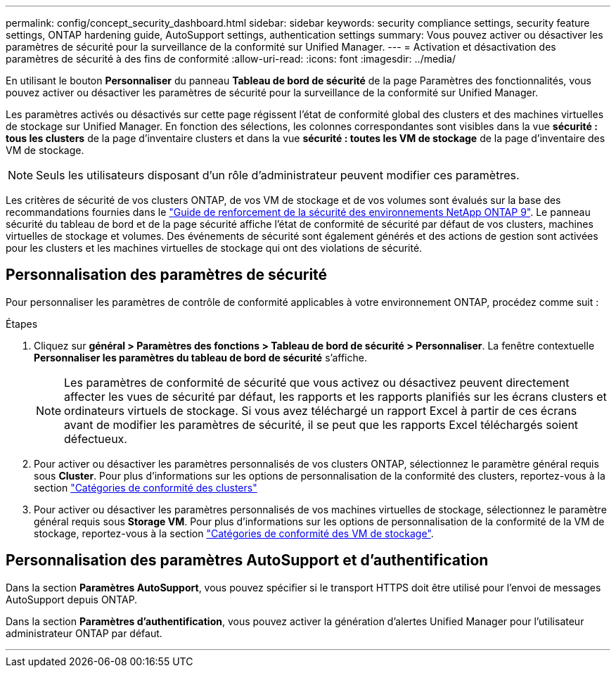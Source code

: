 ---
permalink: config/concept_security_dashboard.html 
sidebar: sidebar 
keywords: security compliance settings, security feature settings, ONTAP hardening guide, AutoSupport settings, authentication settings 
summary: Vous pouvez activer ou désactiver les paramètres de sécurité pour la surveillance de la conformité sur Unified Manager. 
---
= Activation et désactivation des paramètres de sécurité à des fins de conformité
:allow-uri-read: 
:icons: font
:imagesdir: ../media/


[role="lead"]
En utilisant le bouton *Personnaliser* du panneau *Tableau de bord de sécurité* de la page Paramètres des fonctionnalités, vous pouvez activer ou désactiver les paramètres de sécurité pour la surveillance de la conformité sur Unified Manager.

Les paramètres activés ou désactivés sur cette page régissent l'état de conformité global des clusters et des machines virtuelles de stockage sur Unified Manager. En fonction des sélections, les colonnes correspondantes sont visibles dans la vue *sécurité : tous les clusters* de la page d'inventaire clusters et dans la vue *sécurité : toutes les VM de stockage* de la page d'inventaire des VM de stockage.

[NOTE]
====
Seuls les utilisateurs disposant d'un rôle d'administrateur peuvent modifier ces paramètres.

====
Les critères de sécurité de vos clusters ONTAP, de vos VM de stockage et de vos volumes sont évalués sur la base des recommandations fournies dans le link:https://www.netapp.com/pdf.html?item=/media/10674-tr4569pdf.pdf["Guide de renforcement de la sécurité des environnements NetApp ONTAP 9"]. Le panneau sécurité du tableau de bord et de la page sécurité affiche l'état de conformité de sécurité par défaut de vos clusters, machines virtuelles de stockage et volumes. Des événements de sécurité sont également générés et des actions de gestion sont activées pour les clusters et les machines virtuelles de stockage qui ont des violations de sécurité.



== Personnalisation des paramètres de sécurité

Pour personnaliser les paramètres de contrôle de conformité applicables à votre environnement ONTAP, procédez comme suit :

.Étapes
. Cliquez sur *général > Paramètres des fonctions > Tableau de bord de sécurité > Personnaliser*. La fenêtre contextuelle *Personnaliser les paramètres du tableau de bord de sécurité* s'affiche.
+
[NOTE]
====
Les paramètres de conformité de sécurité que vous activez ou désactivez peuvent directement affecter les vues de sécurité par défaut, les rapports et les rapports planifiés sur les écrans clusters et ordinateurs virtuels de stockage. Si vous avez téléchargé un rapport Excel à partir de ces écrans avant de modifier les paramètres de sécurité, il se peut que les rapports Excel téléchargés soient défectueux.

====
. Pour activer ou désactiver les paramètres personnalisés de vos clusters ONTAP, sélectionnez le paramètre général requis sous *Cluster*. Pour plus d'informations sur les options de personnalisation de la conformité des clusters, reportez-vous à la section link:../health-checker/reference_cluster_compliance_categories.html["Catégories de conformité des clusters"]
. Pour activer ou désactiver les paramètres personnalisés de vos machines virtuelles de stockage, sélectionnez le paramètre général requis sous *Storage VM*. Pour plus d'informations sur les options de personnalisation de la conformité de la VM de stockage, reportez-vous à la section link:../health-checker/reference_svm_compliance_categories.html["Catégories de conformité des VM de stockage"].




== Personnalisation des paramètres AutoSupport et d'authentification

Dans la section *Paramètres AutoSupport*, vous pouvez spécifier si le transport HTTPS doit être utilisé pour l'envoi de messages AutoSupport depuis ONTAP.

Dans la section *Paramètres d'authentification*, vous pouvez activer la génération d'alertes Unified Manager pour l'utilisateur administrateur ONTAP par défaut.

'''